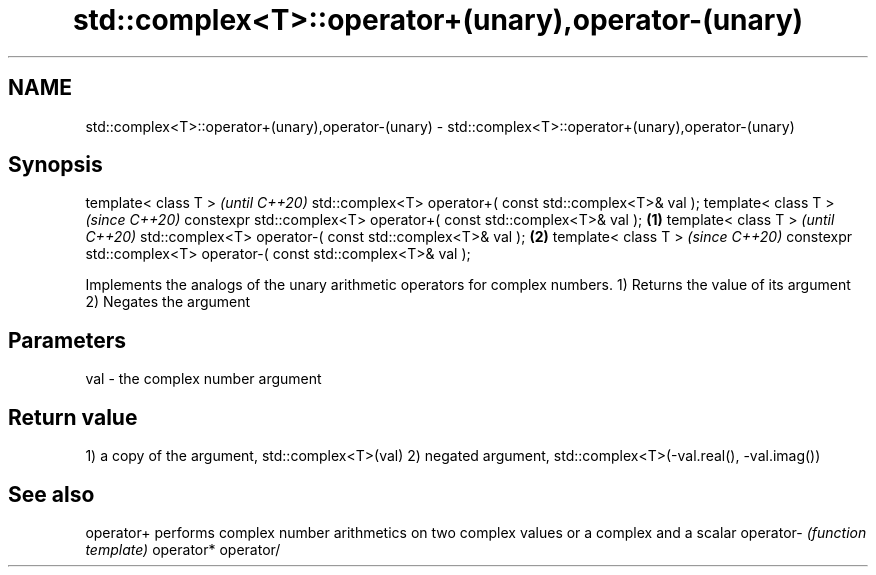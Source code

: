 .TH std::complex<T>::operator+(unary),operator-(unary) 3 "2020.03.24" "http://cppreference.com" "C++ Standard Libary"
.SH NAME
std::complex<T>::operator+(unary),operator-(unary) \- std::complex<T>::operator+(unary),operator-(unary)

.SH Synopsis

template< class T >                                                        \fI(until C++20)\fP
std::complex<T> operator+( const std::complex<T>& val );
template< class T >                                                        \fI(since C++20)\fP
constexpr std::complex<T> operator+( const std::complex<T>& val ); \fB(1)\fP
template< class T >                                                                      \fI(until C++20)\fP
std::complex<T> operator-( const std::complex<T>& val );               \fB(2)\fP
template< class T >                                                                      \fI(since C++20)\fP
constexpr std::complex<T> operator-( const std::complex<T>& val );

Implements the analogs of the unary arithmetic operators for complex numbers.
1) Returns the value of its argument
2) Negates the argument

.SH Parameters


val - the complex number argument


.SH Return value

1) a copy of the argument, std::complex<T>(val)
2) negated argument, std::complex<T>(-val.real(), -val.imag())

.SH See also



operator+ performs complex number arithmetics on two complex values or a complex and a scalar
operator- \fI(function template)\fP
operator*
operator/




